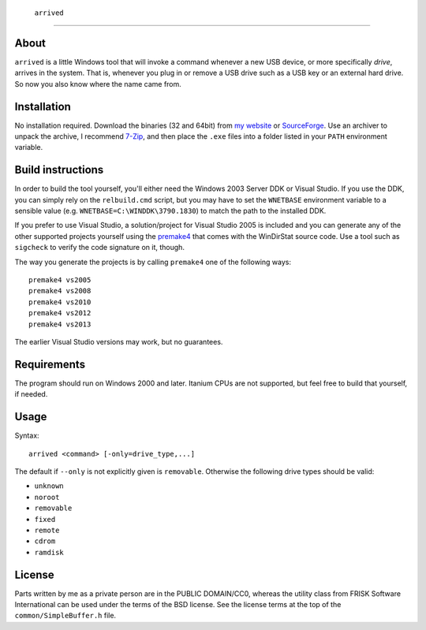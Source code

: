 ﻿ ``arrived``
=============


About
-----
``arrived`` is a little Windows tool that will invoke a command whenever
a new USB device, or more specifically *drive*, arrives in the system.
That is, whenever you plug in or remove a USB drive such as a USB key
or an external hard drive. So now you also know where the name came from.

Installation
------------
No installation required. Download the binaries (32 and 64bit) from
`my website`_ or `SourceForge`_. Use an archiver to unpack the archive,
I recommend `7-Zip`_, and then place the ``.exe`` files into a folder
listed in your ``PATH`` environment variable.

Build instructions
------------------
In order to build the tool yourself, you'll either need the Windows 2003
Server DDK or Visual Studio. If you use the DDK, you can simply rely on
the ``relbuild.cmd`` script, but you may have to set the ``WNETBASE``
environment variable to a sensible value (e.g. ``WNETBASE=C:\WINDDK\3790.1830``)
to match the path to the installed DDK.

If you prefer to use Visual Studio, a solution/project for Visual Studio
2005 is included and you can generate any of the other supported projects
yourself using the `premake4`_ that comes with the WinDirStat source code.
Use a tool such as ``sigcheck`` to verify the code signature on it, though.

The way you generate the projects is by calling ``premake4`` one of the
following ways::

    premake4 vs2005
    premake4 vs2008
    premake4 vs2010
    premake4 vs2012
    premake4 vs2013

The earlier Visual Studio versions may work, but no guarantees.

Requirements
------------
The program should run on Windows 2000 and later. Itanium CPUs are not
supported, but feel free to build that yourself, if needed.

Usage
-----

Syntax::

    arrived <command> [-only=drive_type,...]

The default if ``--only`` is not explicitly given is ``removable``.
Otherwise the following drive types should be valid:

* ``unknown``
* ``noroot``
* ``removable``
* ``fixed``
* ``remote``
* ``cdrom``
* ``ramdisk``

License
-------
Parts written by me as a private person are in the PUBLIC DOMAIN/CC0,
whereas the utility class from FRISK Software International can be used
under the terms of the BSD license. See the license terms at the top of
the ``common/SimpleBuffer.h`` file.

.. _my website: https://assarbad.net/stuff/arrived.zip
.. _premake4: https://sourceforge.net/projects/premake4-wds/files/
.. _SourceForge: https://sourceforge.net/projects/arrived/files/
.. _7-Zip: https://7-zip.org/
